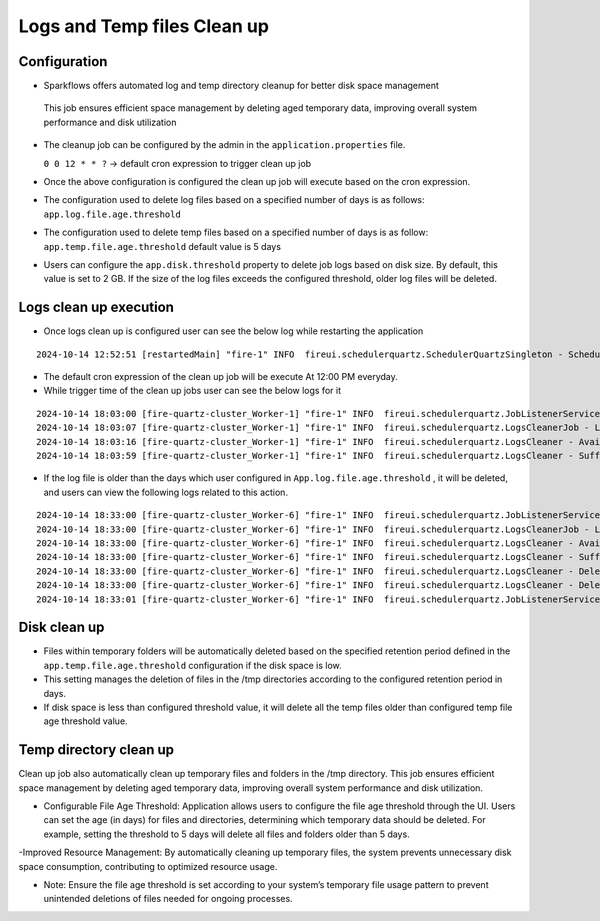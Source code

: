 Logs and Temp files Clean up
======
Configuration
++++++++++++

- Sparkflows offers automated log and temp directory cleanup for better disk space management
 This job ensures efficient space management by deleting aged temporary data, improving overall system performance and disk utilization
- The cleanup job can be configured by the admin in the ``application.properties`` file.

  ``0 0 12 * * ?``  -> default cron expression to trigger clean up job
- Once the above configuration is configured the clean up job will execute based on the cron expression.
- The configuration used to delete log files based on a specified number of days is as follows: ``app.log.file.age.threshold``
- The configuration used to delete temp files based on a specified number of days is as follow: ``app.temp.file.age.threshold`` default value is 5 days
- Users can configure the ``app.disk.threshold`` property to delete job logs based on disk size.
  By default, this value is set to 2 GB. If the size of the log files exceeds the configured threshold, older log files will be deleted.


Logs clean up execution
+++++++++++++++++++++++
- Once logs clean up is configured user can see the below log while restarting the application 

::

  2024-10-14 12:52:51 [restartedMain] "fire-1" INFO  fireui.schedulerquartz.SchedulerQuartzSingleton - Scheduling Logs cleanup Job : cron pattern 0 0 12 * * ?

- The default cron expression of the clean up job will be execute  At 12:00 PM everyday.
- While trigger time of the clean up jobs user can see the below logs for it

::

  2024-10-14 18:03:00 [fire-quartz-cluster_Worker-1] "fire-1" INFO  fireui.schedulerquartz.JobListenerService - Job execution vetoed logsCleanupJob
  2024-10-14 18:03:07 [fire-quartz-cluster_Worker-1] "fire-1" INFO  fireui.schedulerquartz.LogsCleanerJob - LogsCleanerJob started 14/10/24 6:03 PM 
  2024-10-14 18:03:16 [fire-quartz-cluster_Worker-1] "fire-1" INFO  fireui.schedulerquartz.LogsCleaner - Available disk space : 63873830912
  2024-10-14 18:03:59 [fire-quartz-cluster_Worker-1] "fire-1" INFO  fireui.schedulerquartz.LogsCleaner - Sufficient disk space available.

- If the log file is older than the days which user configured in ``App.log.file.age.threshold`` , it will be deleted, and users can view the following logs 
  related to this action.

::

  2024-10-14 18:33:00 [fire-quartz-cluster_Worker-6] "fire-1" INFO  fireui.schedulerquartz.JobListenerService - Job execution vetoed logsCleanupJob
  2024-10-14 18:33:00 [fire-quartz-cluster_Worker-6] "fire-1" INFO  fireui.schedulerquartz.LogsCleanerJob - LogsCleanerJob started 14/10/24 6:33 PM 
  2024-10-14 18:33:00 [fire-quartz-cluster_Worker-6] "fire-1" INFO  fireui.schedulerquartz.LogsCleaner - Available disk space : 63854682112
  2024-10-14 18:33:00 [fire-quartz-cluster_Worker-6] "fire-1" INFO  fireui.schedulerquartz.LogsCleaner - Sufficient disk space available.
  2024-10-14 18:33:00 [fire-quartz-cluster_Worker-6] "fire-1" INFO  fireui.schedulerquartz.LogsCleaner - Deleted log file from : log\fire-pyspark-49156.log
  2024-10-14 18:33:00 [fire-quartz-cluster_Worker-6] "fire-1" INFO  fireui.schedulerquartz.LogsCleaner - Deleted log file from : log\fire-pyspark-49157.log
  2024-10-14 18:33:01 [fire-quartz-cluster_Worker-6] "fire-1" INFO  fireui.schedulerquartz.JobListenerService - Job was executed logsCleanupJob

Disk clean up
+++++++++++++++++++++++

- Files within temporary folders will be automatically deleted based on the specified retention period defined in the ``app.temp.file.age.threshold`` configuration if the disk space is low.
- This setting manages the deletion of files in the /tmp directories according to the configured retention period in days.
- If disk space is less than configured threshold value, it will delete all the temp files older than configured temp file age threshold value.

Temp directory clean up
++++++++++++++++++++++++++
Clean up job also automatically clean up temporary files and folders in the /tmp directory. This job ensures efficient space management by deleting aged temporary data, improving overall system performance and disk utilization.

- Configurable File Age Threshold: Application allows users to configure the file age threshold through the UI. Users can set the age (in days) for files and directories, determining which temporary data should be deleted. For example, setting the threshold to 5 days will delete all files and folders older than 5 days.

-Improved Resource Management: By automatically cleaning up temporary files, the system prevents unnecessary disk space consumption, contributing to optimized resource usage.

- Note: Ensure the file age threshold is set according to your system’s temporary file usage pattern to prevent unintended deletions of files needed for ongoing processes.











